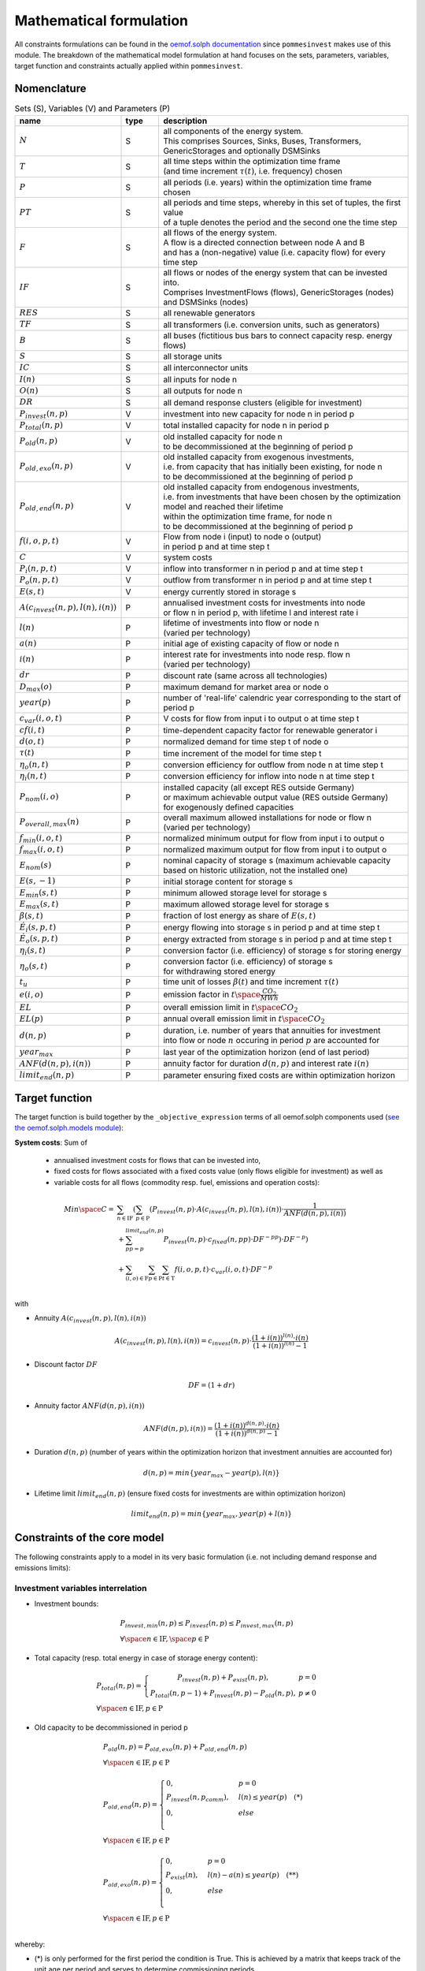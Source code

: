 
.. _formulas:

Mathematical formulation
------------------------

All constraints formulations can be found in the
`oemof.solph documentation <https://oemof-solph.readthedocs.io/en/latest/reference/oemof.solph.html>`_ since ``pommesinvest`` makes use of this module.
The breakdown of the mathematical model formulation at hand focuses on the sets, parameters, variables, target function and
constraints actually applied within ``pommesinvest``.

Nomenclature
++++++++++++

.. csv-table:: Sets (S), Variables (V) and Parameters (P)
    :header: **name**, **type**, **description**
    :widths: 20, 10, 70

    ":math:`N`", "S", "| all components of the energy system.
    | This comprises Sources, Sinks, Buses, Transformers,
    | GenericStorages and optionally DSMSinks"
    ":math:`T`", "S", "| all time steps within the optimization time frame
    | (and time increment :math:`\tau(t)`, i.e. frequency) chosen"
    ":math:`P`", "S", "| all periods (i.e. years) within the optimization time frame
    | chosen"
    ":math:`PT`", "S", "| all periods and time steps, whereby in this set of tuples, the first value
    | of a tuple denotes the period and the second one the time step"
    ":math:`F`", "S", "| all flows of the energy system.
    | A flow is a directed connection between node A and B
    | and has a (non-negative) value (i.e. capacity flow) for every time step"
    ":math:`IF`", "S", "| all flows or nodes of the energy system that can be invested into.
    | Comprises InvestmentFlows (flows), GenericStorages (nodes) and DSMSinks (nodes)"
    ":math:`RES`", "S", "all renewable generators"
    ":math:`TF`", "S", "all transformers (i.e. conversion units, such as generators)"
    ":math:`B`", "S", "all buses (fictitious bus bars to connect capacity resp. energy flows)"
    ":math:`S`", "S", "all storage units"
    ":math:`IC`", "S", "all interconnector units"
    ":math:`I(n)`", "S", "all inputs for node n"
    ":math:`O(n)`", "S", "all outputs for node n"
    ":math:`DR`", "S", "all demand response clusters (eligible for investment)"
    ":math:`P_{invest}(n, p)`", "V", "investment into new capacity for node n in period p"
    ":math:`P_{total}(n, p)`", "V", "total installed capacity for node n in period p"
    ":math:`P_{old}(n, p)`", "V", "| old installed capacity for node n
    | to be decommissioned at the beginning of period p"
    ":math:`P_{old,exo}(n, p)`", "V", "| old installed capacity from exogenous investments,
    | i.e. from capacity that has initially been existing, for node n
    | to be decommissioned at the beginning of period p"
    ":math:`P_{old,end}(n, p)`", "V", "| old installed capacity from endogenous investments,
    | i.e. from investments that have been chosen by the optimization model and reached their lifetime
    | within the optimization time frame, for node n
    | to be decommissioned at the beginning of period p"
    ":math:`f(i,o,p,t)`", "V", "| Flow from node i (input) to node o (output)
    | in period p and at time step t"
    ":math:`C`", "V", "system costs"
    ":math:`P_{i}(n, p, t)`", "V", "inflow into transformer n in period p and at time step t"
    ":math:`P_{o}(n, p, t)`", "V", "outflow from transformer n in period p and at time step t"
    ":math:`E(s, t)`", "V", "energy currently stored in storage s"
    ":math:`A(c_{invest}(n, p), l(n), i(n))`", "P", "| annualised investment costs for investments into node
    | or flow n in period p, with lifetime l and interest rate i"
    ":math:`l(n)`", "P", "| lifetime of investments into flow or node n
    | (varied per technology)"
    ":math:`a(n)`", "P", "initial age of existing capacity of flow or node n"
    ":math:`i(n)`", "P", "| interest rate for investments into node resp. flow n
    | (varied per technology)"
    ":math:`dr`", "P", "discount rate (same across all technologies)"
    ":math:`D_{max}(o)`", "P", "maximum demand for market area or node o"
    ":math:`year(p)`", "P", "number of 'real-life' calendric year corresponding to the start of period p"
    ":math:`c_{var}(i, o, t)`", "P", "V costs for flow from input i to output o at time step t"
    ":math:`cf(i, t)`", "P", "| time-dependent capacity factor for renewable generator i"
    ":math:`d(o, t)`", "P", "normalized demand for time step t of node o"
    ":math:`\tau(t)`", "P", "time increment of the model for time step t"
    ":math:`\eta_{o}(n, t)`", "P", "conversion efficiency for outflow from node n at time step t"
    ":math:`\eta_{i}(n, t)`", "P", "conversion efficiency for inflow into node n at time step t"
    ":math:`P_{nom}(i, o)`", "P", "| installed capacity (all except RES outside Germany)
    | or maximum achievable output value (RES outside Germany)
    | for exogenously defined capacities"
    ":math:`P_{overall,max}(n)`", "P", "| overall maximum allowed installations for node or flow n
    | (varied per technology)"
    ":math:`f_{min}(i, o, t)`", "P", "normalized minimum output for flow from input i to output o"
    ":math:`f_{max}(i, o, t)`", "P", "normalized maximum output for flow from input i to output o"
    ":math:`E_{nom}(s)`", "P", "| nominal capacity of storage s (maximum achievable capacity
    | based on historic utilization, not the installed one)"
    ":math:`E(s,-1)`", "P", "initial storage content for storage s"
    ":math:`E_{min}(s, t)`", "P", "minimum allowed storage level for storage s"
    ":math:`E_{max}(s, t)`", "P", "maximum allowed storage level for storage s"
    ":math:`\beta(s, t)`", "P", "fraction of lost energy as share of :math:`E(s, t)`"
    ":math:`\dot{E}_i(s, p, t)`", "P", "energy flowing into storage s in period p and at time step t"
    ":math:`\dot{E}_o(s, p, t)`", "P", "energy extracted from storage s in period p and at time step t"
    ":math:`\eta_i(s, t)`", "P", "conversion factor (i.e. efficiency) of storage s for storing energy"
    ":math:`\eta_o(s, t)`", "P", "| conversion factor (i.e. efficiency) of storage s
    | for withdrawing stored energy"
    ":math:`t_u`", "P", "time unit of losses :math:`\beta(t)` and time increment :math:`\tau(t)`"
    ":math:`e(i, o)`", "P", "emission factor in :math:`t \space \frac {CO_2}{MWh}`"
    ":math:`EL`", "P", "overall emission limit in :math:`t \space CO_2`"
    ":math:`EL(p)`", "P", "annual overall emission limit in :math:`t \space CO_2`"
    ":math:`d(n, p)`", "P", "| duration, i.e. number of years that annuities for investment
    | into flow or node :math:`n` occuring in period :math:`p` are accounted for"
    ":math:`year_{max}`", "P", "last year of the optimization horizon (end of last period)"
    ":math:`ANF(d(n, p), i(n))`", "P", "annuity factor for duration :math:`d(n, p)` and interest rate :math:`i(n)`"
    ":math:`limit_{end}(n, p)`", "P", "parameter ensuring fixed costs are within optimization horizon"


Target function
+++++++++++++++
The target function is build together by the ``_objective_expression`` terms of all
oemof.solph components used (`see the oemof.solph.models module <https://github.com/oemof/oemof-solph/blob/dev/src/oemof/solph/models.py>`_):


**System costs**: Sum of

    * annualised investment costs for flows that can be invested into,
    * fixed costs for flows associated with a fixed costs value (only flows eligible for investment) as well as
    * variable costs for all flows (commodity resp. fuel, emissions and operation costs):

.. math::

    Min \space C = & \sum_{n \in \mathrm{IF}} (\sum_{p \in \mathrm{P}} (P_{invest}(n, p) \cdot A(c_{invest}(n, p), l(n), i(n))
    \cdot \frac {1}{ANF(d(n, p), i(n))}  \\
    & + \sum_{pp=p}^{limit_{end}(n, p)} P_{invest}(n, p) \cdot c_{fixed}(n, pp) \cdot DF^{-pp}) \cdot DF^{-p}) \\
    & + \sum_{(i,o) \in \mathrm{F}} \sum_{p \in \mathrm {P}} \sum_{t \in \mathrm {T}} f(i, o, p, t) \cdot c_{var}(i, o, t) \cdot DF^{-p} \\

with

* Annuity :math:`A(c_{invest}(n, p), l(n), i(n))`

.. math::

    A(c_{invest}(n, p), l(n), i(n)) = c_{invest}(n, p) \cdot
    \frac {(1+i(n))^{l(n)} \cdot i(n)} {(1+i(n))^{l(n)} - 1}

* Discount factor :math:`DF`

.. math::
    DF=(1+dr)

* Annuity factor :math:`ANF(d(n, p), i(n))`

.. math::
    ANF(d(n, p), i(n)) = \frac {(1+i(n))^{d(n, p)} \cdot i(n)} {(1+i(n))^{d(n, p)} - 1}

* Duration :math:`d(n, p)` (number of years within the optimization horizon that investment annuities are accounted for)

.. math::
    d(n, p)=min\{year_{max} - year(p), l(n)\}

* Lifetime limit :math:`limit_{end}(n, p)` (ensure fixed costs for investments are within optimization horizon)

.. math::
    limit_{end}(n, p)=min\{year_{max}, year(p) + l(n)\}

Constraints of the core model
+++++++++++++++++++++++++++++

The following constraints apply to a model in its very basic formulation (i.e.
not including demand response and emissions limits):

Investment variables interrelation
==================================

* Investment bounds:

.. math::
    & P_{invest, min}(n, p) \leq P_{invest}(n, p) \leq P_{invest,max}(n, p) \\
    & \forall \space n \in \mathrm{IF}, \space p \in \mathrm{P}


* Total capacity (resp. total energy in case of storage energy content):

.. math::
    &
        P_{total}(n, p) = \left\{\begin{array}{11} P_{invest}(n, p) + P_{exist}(n, p), & p=0 \\
        P_{total}(n, p-1) + P_{invest}(n, p) - P_{old}(n, p), & p\not=0\end{array}\right. \\
    & \forall \space n \in \mathrm{IF}, p \in \mathrm{P}

* Old capacity to be decommissioned in period p

.. math::
    &
    P_{old}(n, p) = P_{old,exo}(n, p) + P_{old,end}(n, p) \\
    & \forall \space n \in \mathrm{IF}, p \in \mathrm{P} \\
    &\\
    &
    P_{old,end}(n, p) =
        \begin{cases} 0, & p=0 \\
        P_{invest}(n, p_{comm}), & l(n) \leq year(p) \quad (*) \\
        0, & else \\
        \end{cases} \\
    & \forall \space n \in \mathrm{IF}, p \in \mathrm{P} \\
    &\\
    &
    P_{old,exo}(n, p) =
        \begin{cases} 0, & p=0 \\
        P_{exist}(n), & l(n) - a(n) \leq year(p) \quad (**) \\
        0, & else \\
        \end{cases} \\
    & \forall \space n \in \mathrm{IF}, p \in \mathrm{P} \\

whereby:

* (*) is only performed for the first period the condition
  is True. This is achieved by a matrix that keeps track of the unit
  age per period and serves to determine commissioning periods.
* (**) is only performed for the first period the condition
  is True. A decommissioning flag is then set to True
  to prevent having falsely added old capacity in future periods.
* :math:`year(p)` is the year corresponding to the beginning of period p.
* :math:`p_{comm}` is the commissioning period of the flow
  (which is determined by the model itself). For determining the commissioning
  period, a matrix is used that keeps track of unit age per period. This is used
  to check for the first period, in which the lifetime of an investment is reached
  or exceeded that is than selected as decommissioning period for this particular
  investment.

\

* Overall maximum of total installed capacity (resp. energy)

.. math::
    &
    P_{total}(n, p) \leq P_{overall,max}(n) \\
    & \forall \space n \in \mathrm{IF}, \space p \in \mathrm{P}

Power balance
=============

* Flow balance(s):

.. math::

    & \sum_{i \in I(n)} f(i, n, p, t) \cdot \tau(t)
    = \sum_{o \in O(n)} f(n, o, p, t) \cdot \tau(t) \\
    & \forall \space n \in \mathrm{B}, \space (p, t) \in \mathrm{PT}

with :math:`\tau(t)` equalling to the time increment (defaults to 1 hour)

.. note::

    This is equal to an overall energy balance requirement, but built up
    decentrally from a balancing requirement of every bus, thus allowing for
    a flexible expansion of the system size.

Power Transmission
==================

There are two kinds of power transmission options between market areas:
AC transmission with a time-dependent maximum capacity and DC transmission with a fixed maximum capacity.

* Maximum exchange between market areas:

.. math::

    & f(i, o, p, t) \leq f_{max}(i, o, t) \cdot P_{nom}(i, o) \\
    & \space \forall \space (i, o) \in \mathrm{IC}, \space (p, t) \in \mathrm{PT}

whereby :math:`f(i, o, p, t)` denotes the flow via an interconnector that connects
the exporting market area on the input side :math:`i` with the importing market area on the output
side :math:`o`.

Demand
======

The baseline inflexible demand is given as a fixed time series per market area. In case of the presence of demand response,
this time series is decreased accordingly for Germany by the baseline demand for demand response applications.

* Fixed demand:

.. math::

    & f(i, o, p, t) = d(o, t) \cdot D_{max}(o) \\
    & \forall \space o \in \mathrm{D}, \space i \in I(o), \space (p, t) \in \mathrm{PT}

Renewable Generators
====================

The installed capacity as well as the output of renewable energies is fixed. The
model may decide on curtailing excessive amounts by activating
a sink to collect the excess generation, though.

* Renewables output:

.. math::

    & f(i, o, p, t) = cf(i, t) \cdot P_{nom}(i) \\
    & \forall \space i \in \mathrm{RES}, \space o \in O(i), \space (p, t) \in \mathrm{PT}

The capacity factor :math:`cf(i, t)` is scaled accordingly to account for
renewable capacity expansion.

Backup Generators
=================

* Energy transformation:

.. math::
    & P_{i}(n, p, t) \cdot \eta_{o}(n, t) =
    P_{o}(n, p, t) \cdot \eta_{i}(n, t), \\
    & \forall \space n \in \mathrm{TF},
    \space i \in \mathrm{I(n)}, \space o \in \mathrm{O(n)}, \space (p, t) \in \mathrm{PT}

with

* :math:`P_{i}(n, p, t)` as the inflow into the transformer node n,
* :math:`P_{o}(n, p, t)` as the transformer outflow,
* :math:`\eta_{o}(n, t)` the conversion efficiency for outputs and
* :math:`\eta_{i}(n, t)` the conversion factors for inflows. We only use the conversion factor for outflows to account
  for losses from the conversion (within the power plant).
* :math:`\mathrm{TF}` is the set of transformers, i.e. any kind of energy conversion
  unit. We use this for conventional or carbon-neutral controllable backup generators
  as well as interconnection lines (see above), where we apply negligible losses.

\

* Minimum and maximum load requirements

.. math::

    & f(i, o, p, t) \geq f_{min}(i, o, t) \cdot P_{nom}(i, o) \\
    & \forall \space (i, o) \in \mathrm{F} \setminus \mathrm{IF},
    \space (p, t) \in \mathrm{PT} \\
    & \\
    & f(i, o, t) \leq f_{max}(i, o, t) \cdot P_{nom}(i, o) \\
    & \forall \space (i, o) \in \mathrm{F} \setminus \mathrm{IF},
    \space (p, t) \in \mathrm{PT}

with :math:`P_{nom}(i, o)` equalling to the installed resp. maximum capacity,
:math:`f_{min}(i, o, t)` as the normalized minimum flow value
and :math:`f_{max}(i, o, t)` as the normalized maximum flow value.

.. note::

    Both, the maximum and the minimum output may vary over time.
    This is e.g. used for modelling combined heat and power (CHP) plants
    and industrial power plants (IPP), where a minimum load pattern
    applies, or for exogenous installations or decommissionings, where
    the maximum is increased or decreased on an annual basis.

For investment flows, :math:`P_{nom}(i, o)` is replaced by the total capacity,
which leads to:

.. math::

    & f(i, o, p, t) \geq f_{min}(i, o, t) \cdot P_{total}(i, o, p) \\
    & \forall \space (i, o) \in \mathrm{IF},
    \space(p, t) \in \mathrm{PT} \\
    & \\
    & f(i, o, p, t) \leq f_{max}(i, o, t) \cdot P_{total}(i, o, p) \\
    & \forall \space (i, o) \in \mathrm{IF},
    \space (p, t) \in \mathrm{PT}

Storages
========

* Storage roundtrip (existing units):

.. math::

    & E(s, |\mathrm{T}|) = E(s, -1) \\
    & \forall \space s \in \mathrm{S}

with the last storage level :math:`E(s, |\mathrm{T}|)` equalling the
initial storage content :math:`E(s, -1)`.

.. note::

    The storage roundtrip condition is only applied to existing storage units.
    Storages that are invested into by the model, initially have a storage content of
    0. Since it would be costly for the model, not to withdraw all energy from the storage
    until the last time point of the optimization, no additional roundtrip balancing
    constraint is introduced.

* Storage balance:

.. math::

    E(s, t + 1) = & E(s, t) \cdot (1 - \beta(s, t)) ^{\frac {\tau(t)}{(t_u)}} \\
    & - \frac{\dot{E}_o(s, p, t)}{\eta_o(s, t)} \cdot \tau(t)
    + \dot{E}_i(s, p, t) \cdot \eta_i(s, t) \cdot \tau(t) \\
    & \forall \space s \in \mathrm{S}, \space (p, t) \in \mathrm{PT}

with :math:`E_{nom}(s)` as the nominal storage capacity,
:math:`\beta(t)` as the relative loss of stored energy and
:math:`t_u` the time unit to create dimensionless factors resp. exponents.

    * Storage level limits:

    .. math::

        & E_{min}(s, t) \leq E(s, t) \leq E_{max}(s, t) \\
        & \forall \space s \in \mathrm{S}, \space t \in \mathrm{T}

with :math:`E_{min}(s, t)` as the minimum and :math:`E_{max}(s, t)`
as the maximum allowed storage content for time step t. For reservoir storages,
these are derived from the historically observed filling rates.

Constraints for core model extensions
+++++++++++++++++++++++++++++++++++++

The following constraints can be optionally included in the model
formulation if the respective control parameter in the configuration file
are set accordingly, see :ref:`config`.

Emissions limit
===============

``pommesinvest`` allows to select between two optional investment limits:

* an overall emissions budget limit for the entire optimization timeframe that
  the model is free to distribute over time and
* an annual emissions limit that is defined on a periodical, i.e. annual basis.
  The latter is used as a default.

\

* Overall emissions budget:

.. math::

    & \sum_{(i,o)} \sum_t f(i, o, p, t) \cdot \tau(t) \cdot e(i, o) \leq EL \\
    & \space (i, o) \in \mathrm{F}

with :math:`e(i, o)` as the specific emission factor and :math:`EL` as the
overall emission budget (cap) for the overall optimization time frame.

* Annual emissions limit:

.. math::

    & \sum_{(i,o)} \sum_t f(i, o, p, t) \cdot \tau(t) \cdot e(i, o) \leq EL(p) \\
    & \space (i, o) \in \mathrm{F}, \space \forall p \in \mathrm{P}

with :math:`EL(p)` as the emission budget (cap) for period :math:`p`.

Demand Response
===============

Since demand response is one of the key interest points of *POMMES*, there
are three different implementations which can be chosen from:

    * *DIW*: Based on a paper by Zerrahn and Schill (2015), pp. 842-843,
    * *DLR*: Based on the PhD thesis of Gils (2015) or
    * *oemof*: Created by Julian Endres. A fairly simple DSM representation
      which demands the energy balance to be levelled out in fixed cycles.

    An evaluation of different modeling approaches has been carried out and
    presented at the INREC 2020 (Kochems 2020). Some of the results are as follows:

    * *DLR*: An extensive modeling approach for demand response which neither
      leads to an over- nor underestimization of potentials and balances
      modeling detail and computation intensity.
    * *DIW*: A solid implementation with the tendency of slight overestimization
      of potentials since a shift time :math:`t_{shift}` is not included. It may get
      computationally expensive due to a high time-interlinkage in constraint
      formulations.
    * *oemof*: A very computationally efficient approach which only requires the
      energy balance to be levelled out in certain intervals. If demand
      response is not at the center of the research and/or parameter
      availability is limited, this approach should be chosen.
      Note that approach `oemof` does allow for load shedding,
      but does not impose a limit on maximum amount of shedded energy.

One of the approaches has to be selected by the user upfront. It does not
make sense to mix different approaches, though this would be technically feasible.

.. note::

    Since the contraints around the definition of the relationship between the
    investment-related parameters :math:`P_{total}(n, p)`, :math:`P_{invest}(n, p)`
    and :math:`P_{old}(n, p)` with :math:`n` denoting the node (e.g. the demand response cluster)
    and :math:`p` denoting the respective period are basically identical to those for other
    investments (InvestmentFlows, GenericStorages), these are not explicitly stated
    here, but of course are incorporated in the model. Instead, only the differences
    is focussed upon in the following section.

For the sake of readability, the variables and parameters used for demand
response modeling are listed separately in the following table:

.. table:: Sets (S), Variables (V) and Parameters (P)
    :widths: 20, 10, 60, 10

    ================================= ==== ==================================================================== ==============
    symbol                            type explanation                                                          approach
    ================================= ==== ==================================================================== ==============
    :math:`DSM_{t}^{up}`              V    DSM up shift (capacity shifted upwards)                              oemof, DIW
    :math:`DSM_{h, t}^{up}`           V    DSM up shift (additional load) in hour t with delay time h           DLR
    :math:`DSM_{t}^{do, shift}`       V    DSM down shift (capacity shifted downwards)                          oemof
    :math:`DSM_{t, tt}^{do, shift}`   V    | DSM down shift (less load) in hour tt                              DIW
                                           | to compensate for upwards shifts in hour t
    :math:`DSM_{h, t}^{do, shift}`    V    DSM down shift (less load) in hour t with delay time h               DLR
    :math:`DSM_{h, t}^{balanceUp}`    V    | DSM down shift (less load) in hour t with delay time h             DLR
                                           | to balance previous upshift
    :math:`DSM_{h, t}^{balanceDo}`    V    | DSM up shift (additional load) in hour t with delay time h         DLR
                                           | to balance previous downshift
    :math:`DSM_{t}^{do, shed}`        V    DSM shedded (capacity shedded, i.e. not compensated for)             all
    :math:`\dot{E}_{t}`               V    Energy flowing in from (electrical) inflow bus                       all
    :math:`demand_{t}`                P    (Electrical) demand series (normalized)                              all
    :math:`demand_{max}`              P    Maximum demand value                                                 all
    :math:`h`                         P    | Maximum delay time for load shift (integer value                   DLR
                                           | from set of feasible delay times per DSM portfolio;
                                           | time until the energy balance has to be levelled out again;
                                           | roundtrip time of one load shifting cycle, i.e. time window
                                           | for upshift and compensating downshift)
    :math:`H_{DR}`                    S    | Set of feasible delay times for load shift                         DLR
                                           | of a certain DSM portfolio
    :math:`t_{shift}`                 P    | Maximum time for a shift in one direction,                         DLR
                                           | i. e. maximum time for an upshift *or* a downshift
                                           | in a load shifting cycle
    :math:`L`                         P    | Maximum delay time for load shift                                  DIW
                                           | (time until the energy balance has to be levelled out again;
                                           | roundtrip time of one load shifting cycle, i.e. time window
                                           | for upshift and compensating downshift)
    :math:`t_{she}`                   P    Maximum time for one load shedding process                           DLR, DIW
    :math:`E_{t}^{do}`                P    | Capacity  allowed for a load adjustment downwards                  all
                                           | (normalized; shifting + shedding)
    :math:`E_{t}^{up}`                P    Capacity allowed for a shift upwards (normalized)                    all
    :math:`E_{do, max}`               P    | Maximum capacity allowed for a load adjustment downwards           all
                                           | (shifting + shedding)
    :math:`E_{up, max}`               P    Maximum capacity allowed for a shift upwards                         all
    :math:`\tau`                      P    | interval (time within which the                                    oemof
                                           | energy balance must be levelled out)
    :math:`\eta`                      P    Efficiency for load shifting processes                               all
    :math:`\mathrm{T}`                P    Time steps of the model                                              all
    :math:`e_{shift}`                 P    | Boolean parameter indicating if unit can be used                   all
                                           | for load shifting
    :math:`e_{shed}`                  P    | Boolean parameter indicating if unit can be used                   all
                                           | for load shedding
    :math:`cost_{t}^{dsm, up}`        P    Variable costs for an upwards shift                                  all
    :math:`cost_{t}^{dsm, do, shift}` P    Variable costs for a downwards shift (load shifting)                 all
    :math:`cost_{t}^{dsm, do, shed}`  P    Variable costs for shedding load                                     all
    :math:`\Delta t`                  P    The time increment of the model                                      DLR, DIW
    :math:`\omega_{t}`                P    Objective weighting of the model for time step t                     all
    :math:`R_{shi}`                   P    | Minimum time between the end of one load shifting process          DIW
                                           | and the start of another
    :math:`R_{she}`                   P    | Minimum time between the end of one load shedding process          DIW
                                           | and the start of another
    :math:`n_{yearLimitShift}`        P    | Maximum allowed number of load shifts (at full capacity)           DLR
                                           | in the optimization timeframe
    :math:`n_{yearLimitShed}`         P    | Maximum allowed number of load sheds (at full capacity)            DLR
                                           | in the optimization timeframe
    :math:`t_{dayLimit}`              P    | Maximum duration of load shifts at full capacity per day           DLR
                                           | resp. in the last hours before the current"
    ================================= ==== ==================================================================== ==============


In the following, the constraint formulations and objective terms
are given separately for each approach:

.. note::

    * The constraints and objective terms hold for all demand response units which are
      aggregated to demand response clusters (with homogeneous costs and delay resp. shifting times).
    * For the sake of readability, the technology index is not displayed except for the target function term
      which sums across the different demand response clusters.
    * Furthermore, for some constraints there may be index violations which are taken care of by
      limiting to the feasible time indices :math:`{0, 1, .., |T|}`. This is also not displayed for the sake of readability.
    * For the complete implementation and details, please refer to `the sink_dsm module of oemof.solph <https://github.com/oemof/oemof-solph/blob/master/src/oemof/solph/experimental/_sink_dsm.py>`_.

**approach `oemof`**:

* Constraints:

.. math::
    &
    (1) \quad DSM_{t}^{up} = 0 \\
    & \quad \quad \quad \quad \forall t \in \mathrm{T}
    \quad \textrm{if} \quad e_{shift} = \textrm{False} \\
    & \\
    &
    (2) \quad DSM_{t}^{do, shed} = 0 \\
    & \quad \quad \quad \quad \forall t \in \mathrm{T}
    \quad \textrm{if} \quad e_{shed} = \textrm{False} \\
    & \\
    &
    (3) \quad \dot{E}_{t} = demand_{t} \cdot demand_{max}(p)
    + DSM_{t}^{up}
    - DSM_{t}^{do, shift} - DSM_{t}^{do, shed} \\
    & \quad \quad \quad \quad \forall (p, t) \in \mathrm{PT} \\
    & \\
    &
    (4) \quad  DSM_{t}^{up} \leq E_{t}^{up} \cdot P_{total}(p) \\
    & \quad \quad \quad \quad \forall (p, t) \in \mathrm{PT} \\
    & \\
    &
    (5) \quad DSM_{t}^{do, shift} +  DSM_{t}^{do, shed} \leq
    E_{t}^{do} \cdot P_{total}(p) \\
    & \quad \quad \quad \quad \forall (p, t) \in \mathrm{PT} \\
    & \\
    &
    (6) \quad  \sum_{t=t_s}^{t_s+\tau} DSM_{t}^{up} \cdot \eta =
    \sum_{t=t_s}^{t_s+\tau} DSM_{t}^{do, shift} \\
    & \quad \quad \quad \quad \forall t_s \in
    \{k \in \mathrm{T} \mid k \mod \tau = 0\} \\

* Objective function term (added to objective function above):

.. math::

    \sum_{n \in \mathrm{DR}} & (\sum_{p \in \mathrm{P}} P_{invest}(n, p) \cdot A(c_{invest}(n, p), l(n), i(n)) \cdot l(n) \cdot DF^{-p} \\
    &
    + \sum_{pp=year(p)}^{year(p)+l(n)} P_{invest}(n, p) \cdot c_{fixed}(n, pp) \cdot DF^{-pp} \cdot DF^{-p} \\
    &
    + \sum_{p \in \mathrm{P}} \sum_{t \in \mathrm{T}} (DSM_{n, t}^{up} \cdot cost_{n, t}^{dsm, up} + DSM_{n, t}^{do, shift} \cdot cost_{n, t}^{dsm, do, shift} \\
    &
    + DSM_{n, t}^{do, shed} \cdot cost_{n, t}^{dsm, do, shed}) \cdot \omega_{t} \cdot DF^{-p}) \\

**approach `DIW`**:

* Constraints:

.. math::
    &
    (1) \quad DSM_{t}^{up} = 0 \\
    & \quad \quad \quad \quad \forall t \in \mathrm{T}
    \quad \textrm{if} \quad e_{shift} = \textrm{False} \\
    & \\
    &
    (2) \quad DSM_{t}^{do, shed} = 0 \\
    & \quad \quad \quad \quad \forall t \in \mathrm{T}
    \quad \textrm{if} \quad e_{shed} = \textrm{False} \\
    & \\
    &
    (3) \quad \dot{E}_{t} = demand_{t} \cdot demand_{max}(p)
    + DSM_{t}^{up} -
    \sum_{tt=t-L}^{t+L} DSM_{tt,t}^{do, shift} - DSM_{t}^{do, shed} \\
    & \quad \quad \quad \quad \forall (p, t) \in \mathrm{PT} \\
    & \\
    &
    (4) \quad DSM_{t}^{up} \cdot \eta =
    \sum_{tt=t-L}^{t+L} DSM_{t,tt}^{do, shift} \\
    & \quad \quad \quad \quad \forall t \in \mathrm{T} \\
    & \\
    &
    (5) \quad DSM_{t}^{up} \leq E_{t}^{up} \cdot P_{total}(p) \\
    & \quad \quad \quad \quad \forall t \in \mathrm{T} \\
    & \\
    &
    (6) \quad \sum_{t=tt-L}^{tt+L} DSM_{t,tt}^{do, shift}
    + DSM_{tt}^{do, shed} \leq E_{tt}^{do} \cdot P_{total}(p) \\
    & \quad \quad \quad \quad \forall (p, t) \in \mathrm{PT} \\
    & \\
    &
    (7) \quad DSM_{tt}^{up} + \sum_{t=tt-L}^{tt+L} DSM_{t,tt}^{do, shift}
    + DSM_{tt}^{do, shed} \leq max \{ E_{tt}^{up}, E_{tt}^{do} \}
    \cdot P_{total}(p) \\
    & \quad \quad \quad \quad \forall (p, t) \in \mathrm{PT} \\
    & \\
    &
    (8) \quad \sum_{tt=t}^{t+R-1} DSM_{tt}^{up}
    \leq E_{t}^{up} \cdot P_{total}(p)
    \cdot L \cdot \Delta t \\
    & \quad \quad \quad \quad \forall (p, t)  \in \mathrm{PT} \\
    & \\
    &
    (9) \quad \sum_{tt=t}^{t+R-1} DSM_{tt}^{do, shed}
    \leq E_{t}^{do} \cdot P_{total}(p)
    \cdot t_{shed}
    \cdot \Delta t \\
    & \quad \quad \quad \quad \forall (p, t) \in \mathrm{PT} \\

* Objective function term (added to objective function above):

.. math::

    \sum_{n \in \mathrm{DR}} & (\sum_{p \in \mathrm{P}} P_{invest}(n, p) \cdot A(c_{invest}(n, p), l(n), i(n)) \cdot l(n) \cdot DF^{-p} \\
    &
    + \sum_{pp=year(p)}^{year(p)+l(n)} P_{invest}(n, p) \cdot c_{fixed}(n, pp) \cdot DF^{-pp} \cdot DF^{-p} \\
    &
    + \sum_{p \in \mathrm{P}} \sum_{t \in \mathrm{T}} (DSM_{n, t}^{up} \cdot cost_{n, t}^{dsm, up} + DSM_{n, t}^{do, shift} \cdot cost_{n, t}^{dsm, do, shift} \\
    &
    + DSM_{n, t}^{do, shed} \cdot cost_{n, t}^{dsm, do, shed}) \cdot \omega_{t} \cdot DF^{-p}) \\

**approach `DLR`**:

* Constraints:

.. math::
    &
    (1) \quad DSM_{h, t}^{up} = 0 \\
    & \quad \quad \quad \quad \forall h \in H_{DR}, t \in \mathrm{T}
    \quad \textrm{if} \quad e_{shift} = \textrm{False} \\
    &
    (2) \quad DSM_{t}^{do, shed} = 0 \\
    & \quad \quad \quad \quad \forall t \in \mathrm{T}
    \quad \textrm{if} \quad e_{shed} = \textrm{False} \\
    & \\
    &
    (3) \quad \dot{E}_{t} = demand_{t} \cdot demand_{max}(p) \\
    & + \displaystyle\sum_{h=1}^{H_{DR}} (DSM_{h, t}^{up}
    + DSM_{h, t}^{balanceDo} - DSM_{h, t}^{do, shift}
    - DSM_{h, t}^{balanceUp}) - DSM_{t}^{do, shed} \\
    & \quad \quad \quad \quad \forall (p, t) \in \mathrm{PT} \\
    & \\
    &
    (4) \quad DSM_{h, t}^{balanceDo} =
    \frac{DSM_{h, t - h}^{do, shift}}{\eta} \\
    & \quad \quad \quad \quad \forall h \in H_{DR}, \space t \in [h..T] \\
    & \\
    &
    (5) \quad DSM_{h, t}^{balanceUp} =
    DSM_{h, t-h}^{up} \cdot \eta \\
    & \quad \quad \quad \quad \forall h \in H_{DR}, \space t \in [h..T] \\
    & \\
    &
    (6) \quad DSM_{h, t}^{do, shift} = 0 \\
    & \quad \quad \quad \quad \forall h \in H_{DR}, \space t \in [T - h..T] \\
    & \\
    &
    (7) \quad DSM_{h, t}^{up} = 0 \\
    & \quad \quad \quad \quad \forall h \in H_{DR}, \space t \in [T - h..T] \\
    & \\
    &
    (8) \quad \displaystyle\sum_{h=1}^{H_{DR}} (DSM_{h, t}^{do, shift}
    + DSM_{h, t}^{balanceUp}) + DSM_{t}^{do, shed}
    \leq E_{t}^{do} \cdot P_{total}(p) \\
    & \quad \quad \quad \quad  \forall (p, t) \in \mathrm{PT} \\
    & \\
    &
    (9) \quad \displaystyle\sum_{h=1}^{H_{DR}} (DSM_{h, t}^{up}
    + DSM_{h, t}^{balanceDo})
    \leq E_{t}^{up} \cdot P_{total}(p) \\
    & \quad \quad \quad \quad  \forall (p, t) \in \mathrm{PT} \\
    & \\
    &
    (10) \quad \Delta t \cdot \displaystyle\sum_{h=1}^{H_{DR}}
    (DSM_{h, t}^{do, shift} - DSM_{h, t}^{balanceDo} \cdot \eta)
    = W_{t}^{levelDo} - W_{t-1}^{levelDo} \\
    & \quad \quad \quad \quad \forall t \in [1..T] \\
    & \\
    &
    (11) \quad \Delta t \cdot \displaystyle\sum_{h=1}^{H_{DR}}
    (DSM_{h, t}^{up} \cdot \eta - DSM_{h, t}^{balanceUp})
    = W_{t}^{levelUp} - W_{t-1}^{levelUp} \\
    & \quad \quad \quad \quad \forall t \in [1..T] \\
    & \\
    &
    (12) \quad W_{t}^{levelDo} \leq \overline{E}_{t}^{do}
    \cdot P_{total}(p) \cdot t_{shift} \\
    & \quad \quad \quad \quad \forall (p, t) \in \mathrm{PT} \\
    & \\
    &
    (13) \quad W_{t}^{levelUp} \leq \overline{E}_{t}^{up}
    \cdot P_{total}(p)  \cdot t_{shift} \\
    & \quad \quad \quad \quad \forall (p, t) \in \mathrm{PT} \\
    & \\
    &
    (14) \quad \displaystyle\sum_{t=0}^{T} DSM_{t}^{do, shed}
    \leq P_{total}(p) \cdot \overline{E}_{t}^{do}
    \cdot t_{shed}
    \cdot n^{yearLimitShed} \\
    & \\
    &
    (15) \quad \displaystyle\sum_{t=0}^{T} \sum_{h=1}^{H_{DR}}
    DSM_{h, t}^{do, shift}
    \leq P_{total}(p)
    \cdot \overline{E}_{t}^{do}
    \cdot t_{shift}
    \cdot n^{yearLimitShift} \\
    & \quad \quad \textrm{(optional constraint)} \\
    & \\
    &
    (16) \quad \displaystyle\sum_{t=0}^{T} \sum_{h=1}^{H_{DR}}
    DSM_{h, t}^{up}
    \leq P_{total}(p)
    \cdot \overline{E}_{t}^{up}
    \cdot t_{shift}
    \cdot n^{yearLimitShift} \\
    & \quad \quad \textrm{(optional constraint)} \\
    &
    (17) \quad \displaystyle\sum_{h=1}^{H_{DR}} DSM_{h, t}^{do, shift}
    \leq P_{total}(p)
    \cdot \overline{E}_{t}^{do}
    \cdot t_{shift} -
    \displaystyle\sum_{t'=1}^{t_{dayLimit}} \sum_{h=1}^{H_{DR}}
    DSM_{h, t - t'}^{do, shift} \\
    & \quad \quad \quad \quad \forall t \in [t-t_{dayLimit}..T] \\
    & \quad \quad \textrm{(optional constraint)} \\
    & \\
    &
    (18) \quad \displaystyle\sum_{h=1}^{H_{DR}} DSM_{h, t}^{up}
    \leq (invest + E_{exist})
    \cdot \overline{E}_{t}^{up}
    \cdot t_{shift} -
    \displaystyle\sum_{t'=1}^{t_{dayLimit}} \sum_{h=1}^{H_{DR}}
    DSM_{h, t - t'}^{up} \\
    & \quad \quad \quad \quad \forall t \in [t-t_{dayLimit}..T] \\
    & \quad \quad \textrm{(optional constraint)} \\
    & \\
    &
    (19) \quad \displaystyle\sum_{h=1}^{H_{DR}} (DSM_{h, t}^{up}
    + DSM_{h, t}^{balanceDo}
    + DSM_{h, t}^{do, shift} + DSM_{h, t}^{balanceUp}) \\
    & \quad \quad \quad + DSM_{t}^{shed} \leq \max \{E_{t}^{up}, E_{t}^{do} \} \cdot P_{total}(p) \\
    & \quad \quad \quad \quad \forall (p, t) \in \textrm{TIMEINDEX} \\
    & \quad \quad \textrm{(optional constraint)} \\
    &

* Objective function term (added to objective function above):

.. math::

    \sum_{n \in \mathrm{DR}} & (\sum_{p \in \mathrm{P}} P_{invest}(n, p) \cdot A(c_{invest}(n, p), l(n), i(n)) \cdot l(n) \cdot DF^{-p} \\
    &
    + \sum_{pp=year(p)}^{year(p)+l(n)} P_{invest}(n, p) \cdot c_{fixed}(n, pp) \cdot DF^{-pp} \cdot DF^{-p} \\
    &
    + \sum_{p \in \mathrm{P}} \sum_{t \in \mathrm{T}} \sum_{h \in H_{DR}} ((DSM_{n, h, t}^{up} + DSM_{n, h, t}^{balanceDo}) \cdot cost_{n, t}^{dsm, up} \\
    &
    + (DSM_{n, h, t}^{do, shift} + DSM_{n, h, t}^{balanceUp}) \cdot cost_{n, t}^{dsm, do, shift} \\
    &
    + DSM_{n, t}^{do, shed} \cdot cost_{n, t}^{dsm, do, shed}) \cdot \omega_{t} \cdot DF^{-p}) \\

Electric Vehicles
=================

The deployment of electric vehicles is exogenously defined. In ``pommesinvst``, three categories of electric vehicles are modelled:
uncontrolled charging (fixed demand time series), unidirectional controlled charging as well as bilateral controlled charging.

.. table:: Sets (S), Variables (V) and Parameters (P) additionally to the ones defined above :ref:`formulas`
    :widths: 20, 10, 70

    ================================= ==== =====================================================================
    symbol                            type explanation
    ================================= ==== =====================================================================
    :math:`EV_{UC}`                   S    all electric vehicles demand sinks eligible for uncontrolled charging
    :math:`EV_{CC,bi}`                S    all electric vehicles demand sinks eligible for bidirectional controlled charging
    :math:`EV_{CC,uni}`               S    all electric vehicles demand sinks eligible for unidirectional controlled charging
    :math:`S_{CC,bi}`                 S    fleet battery for bidirectional controlled charging
    :math:`S_{CC,uni}`                S    fleet battery for unidirectional controlled charging
    :math:`B_{CC,bi}`                 S    bus for bidirectional controlled charging
    :math:`avail_{CC}(o, t)`          P    charging availability for node o :math:`\in [0;1]`
    :math:`P_{in,max}(o)`             P    maximum inflow power for node o
    ================================= ==== =====================================================================

* Uncontrolled charging

.. math::

    & f(i, o, p, t) = d(o, t) \cdot D_{max}(o) \\
    & \forall \space o \in \mathrm{EV_{UC}}, \space i \in I(o), \space (p, t) \in \mathrm{PT}

* Unidirectional controlled charging

.. math::

    & (1) \quad E(s, |\mathrm{T}|) = E(s, -1) \\
    & \quad \quad \forall \space s \in \mathrm{S_{CC,uni}} \\
    & \\
    & (2) \quad E(s, t + 1) = E(s, t) \cdot (1 - \beta(s, t)) ^{\frac {\tau(t)}{(t_u)}} \\
    & \quad \quad - \frac{\dot{E}_o(s, p, t)}{\eta_o(s, t)} \cdot \tau(t)
    + \dot{E}_i(s, p, t) \cdot \eta_i(s, t) \cdot \tau(t) \\
    & \quad \quad \forall \space s \in \mathrm{S_{CC,uni}}, \space (p, t) \in \mathrm{PT} \\
    & \\
    & (3) \quad E_{min}(s, t) \leq E(s, t) \leq E_{max}(s, t) \\
    & \quad \quad \forall \space s \in \mathrm{S_{CC,uni}}, \space t \in \mathrm{T} \\
    & \\
    & (4) \quad f(i, o, p, t) \leq avail_{CC}(o, t) \cdot P_{in,max}(o) \\
    & \quad \quad \forall \space o \in \mathrm{S_{CC,uni}}, \space i \in I(o), \space (p, t) \in \mathrm{PT} \\
    & \\
    & (5) \quad f(i, o, p, t) = d(o, t) \cdot D_{max}(o) \\
    & \quad \quad \forall \space o \in \mathrm{EV_{CC,uni}}, \space i \in I(o), \space (p, t) \in \mathrm{PT}

.. note::

    * Time-dependent state of charge limits :math:`E_{min}(s, t)` and :math:`E_{max}(s, t)` are used to
      account for the driving demand to be fulfilled (Eq. (3)).
    * Charging power is limited by the connection rate :math:`avail_{CC}(o, t)` of vehicles (Eq. (4)).
    * The demand to be satisfied is fixed (Eq. (5)), but charging is flexible.

* Bidirectional controlled charging

.. math::

    & (1) \quad E(s, |\mathrm{T}|) = E(s, -1) \\
    & \quad \quad \forall \space s \in \mathrm{S_{CC,bi}} \\
    & \\
    & (2) \quad E(s, t + 1) = E(s, t) \cdot (1 - \beta(s, t)) ^{\frac {\tau(t)}{(t_u)}} \\
    & \quad \quad - \frac{\dot{E}_o(s, p, t)}{\eta_o(s, t)} \cdot \tau(t)
    + \dot{E}_i(s, p, t) \cdot \eta_i(s, t) \cdot \tau(t) \\
    & \quad \quad \forall \space s \in \mathrm{S_{CC,bi}}, \space (p, t) \in \mathrm{PT} \\
    & \\
    & (3) \quad E_{min}(s, t) \leq E(s, t) \leq E_{max}(s, t) \\
    & \quad \quad \forall \space s \in \mathrm{S_{CC,bi}}, \space t \in \mathrm{T} \\
    & \\
    & (4) \quad f(i, o, p, t) \leq avail_{cc}(o, t) \cdot P_{in,max}(o) \\
    & \quad \quad \forall \space o \in \mathrm{S_{CC,bi}}, \space i \in I(o), \space (p, t) \in \mathrm{PT} \\
    & \\
    & (5) \quad f(i, o, p, t) = d(o, t) \cdot D_{max}(o) \\
    & \quad \quad \forall \space o \in \mathrm{EV_{CC,bi}}, \space i \in I(o), \space (p, t) \in \mathrm{PT} \\
    & \\
    & (6) \quad f(i, o, p, t) \leq avail_{CC}(o, t) \cdot P_{in,max}(o) \\
    & \quad \quad \forall \space o \in \mathrm{B_{CC,bi}}, \space i \in I(o), \space (p, t) \in \mathrm{PT} \\

.. note::

    * Eq. (1)-(5) are the same as for uncontrolled charging.
    * Eq. (6) ensures that the power fed back into the grid is limited by the connection rate :math:`avail_{CC}(o, t)`.
      Note that through Eq. (3) also the allowed energy to be fed back is limited.

References
++++++++++
Gils, Hans Christian (2015): `Balancing of Intermittent Renewable Power Generation by Demand Response and Thermal Energy Storage`, Stuttgart,
`http://dx.doi.org/10.18419/opus-6888 <http://dx.doi.org/10.18419/opus-6888>`_, accessed 24.09.2021, pp. 67-70.

Kochems, Johannes (2020): Demand response potentials for Germany: potential clustering and comparison of modeling approaches, presentation at the 9th international Ruhr Energy Conference (INREC 2020), 10th September 2020,
`https://github.com/jokochems/DR_modeling_oemof/blob/master/Kochems_Demand_Response_INREC.pdf <https://github.com/jokochems/DR_modeling_oemof/blob/master/Kochems_Demand_Response_INREC.pdf>`_, accessed 24.09.2021.

Zerrahn, Alexander and Schill, Wolf-Peter (2015): On the representation of demand-side management in power system models,
in: Energy (84), pp. 840-845, `10.1016/j.energy.2015.03.037 <https://doi.org/10.1016/j.energy.2015.03.037>`_,